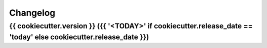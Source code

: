
Changelog
=========

{{ cookiecutter.version }} ({{ '<TODAY>' if cookiecutter.release_date == 'today' else cookiecutter.release_date }})
------------------

